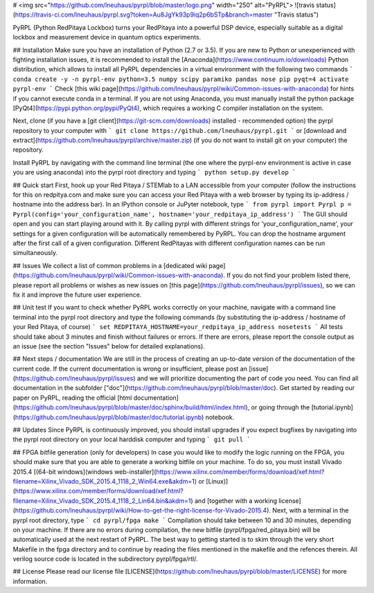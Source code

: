 # <img src="https://github.com/lneuhaus/pyrpl/blob/master/logo.png" width="250" alt="PyRPL">
![travis status](https://travis-ci.com/lneuhaus/pyrpl.svg?token=Au8JgYk93p9iq2p6bSTp&branch=master "Travis status")

PyRPL (Python RedPitaya Lockbox) turns your RedPitaya into a powerful DSP device, especially suitable as a digital lockbox and measurement device in quantum optics experiments.


## Installation
Make sure you have an installation of Python (2.7 or 3.5). If you are new to Python or unexperienced with fighting installation issues, it is recommended to install the [Anaconda](https://www.continuum.io/downloads) Python distribution, which allows to install all PyRPL dependencies in a virtual environment with the following two commands 
```
conda create -y -n pyrpl-env python=3.5 numpy scipy paramiko pandas nose pip pyqt=4
activate pyrpl-env
```
Check [this wiki page](https://github.com/lneuhaus/pyrpl/wiki/Common-issues-with-anaconda) for hints if you cannot execute conda in a terminal. If you are not using Anaconda, you must manually install the python package [PyQt4](https://pypi.python.org/pypi/PyQt4), which requires a working C compiler installation on the system.

Next, clone (if you have a [git client](https://git-scm.com/downloads) installed - recommended option) the pyrpl repository to your computer with 
```
git clone https://github.com/lneuhaus/pyrpl.git
```
or [download and extract](https://github.com/lneuhaus/pyrpl/archive/master.zip) (if you do not want to install git on your computer) the repository. 

Install PyRPL by navigating with the command line terminal (the one where the pyrpl-env environment is active in case you are using anaconda) into the pyrpl root directory and typing
```
python setup.py develop
```

## Quick start
First, hook up your Red Pitaya / STEMlab to a LAN accessible from your computer (follow the instructions for this on redpitya.com and make sure you can access your Red Pitaya with a web browser by typing its ip-address /  hostname into the address bar).
In an IPython console or JuPyter notebook, type
```
from pyrpl import Pyrpl
p = Pyrpl(config='your_configuration_name', hostname='your_redpitaya_ip_address')
```
The GUI should open and you can start playing around with it. By calling pyrpl with different strings for 'your_configuration_name', your settings for a given configuration will be automatically remembered by PyRPL. You can drop the hostname argument after the first call of a given configuration. Different RedPitayas with different configuration names can be run simultaneously. 

## Issues
We collect a list of common problems in a [dedicated wiki page](https://github.com/lneuhaus/pyrpl/wiki/Common-issues-with-anaconda). If you do not find your problem listed there, please report all problems or wishes as new issues on [this page](https://github.com/lneuhaus/pyrpl/issues), so we can fix it and improve the future user experience.

## Unit test
If you want to check whether PyRPL works correctly on your machine, navigate with a command line terminal into the pyrpl root directory and type the  following commands (by substituting the ip-address / hostname of your Red Pitaya, of course)
```
set REDPITAYA_HOSTNAME=your_redpitaya_ip_address
nosetests
```
All tests should take about 3 minutes and finish without failures or errors. If there are errors, please report the console output as an issue (see the section "Issues" below for detailed explanations).

## Next steps / documentation
We are still in the process of creating an up-to-date version of the documentation of the current code. If the current documentation is wrong or insufficient, please post an [issue](https://github.com/lneuhaus/pyrpl/issues) and we will prioritize documenting the part of code you need. 
You can find all documentation in the subfolder ["doc"](https://github.com/lneuhaus/pyrpl/blob/master/doc). Get started by reading our paper on PyRPL, reading the official [html documentation](https://github.com/lneuhaus/pyrpl/blob/master/doc/sphinx/build/html/index.html), or going through the [tutorial.ipynb](https://github.com/lneuhaus/pyrpl/blob/master/doc/tutorial.ipynb) notebook. 

## Updates
Since PyRPL is continuously improved, you should install upgrades if you expect bugfixes by navigating into the pyrpl root directory on your local harddisk computer and typing
```
git pull
```

## FPGA bitfile generation (only for developers)
In case you would like to modify the logic running on the FPGA, you should make sure that you are able to generate a working bitfile on your machine. To do so, you must install Vivado 2015.4  [(64-bit windows](windows web-installer](https://www.xilinx.com/member/forms/download/xef.html?filename=Xilinx_Vivado_SDK_2015.4_1118_2_Win64.exe&akdm=1) or [Linux)](https://www.xilinx.com/member/forms/download/xef.html?filename=Xilinx_Vivado_SDK_2015.4_1118_2_Lin64.bin&akdm=1) and [together with a working license](https://github.com/lneuhaus/pyrpl/wiki/How-to-get-the-right-license-for-Vivado-2015.4). Next, with a terminal in the pyrpl root directory, type
```
cd pyrpl/fpga
make
```
Compilation should take between 10 and 30 minutes, depending on your machine. If there are no errors during compilation, the new bitfile (pyrpl/fpga/red_pitaya.bin) will be automatically used at the next restart of PyRPL. The best way to getting started is to skim through the very short Makefile in the fpga directory and to continue by reading the files mentioned in the makefile and the refences therein. All verilog source code is located in the subdirectory pyrpl/fpga/rtl/. 

## License
Please read our license file [LICENSE](https://github.com/lneuhaus/pyrpl/blob/master/LICENSE) for more information. 


